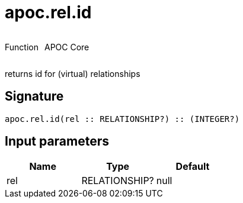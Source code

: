 ////
This file is generated by DocsTest, so don't change it!
////

= apoc.rel.id
:description: This section contains reference documentation for the apoc.rel.id function.



++++
<div style='display:flex'>
<div class='paragraph type function'><p>Function</p></div>
<div class='paragraph release core' style='margin-left:10px;'><p>APOC Core</p></div>
</div>
++++

returns id for (virtual) relationships

== Signature

[source]
----
apoc.rel.id(rel :: RELATIONSHIP?) :: (INTEGER?)
----

== Input parameters
[.procedures, opts=header]
|===
| Name | Type | Default 
|rel|RELATIONSHIP?|null
|===

